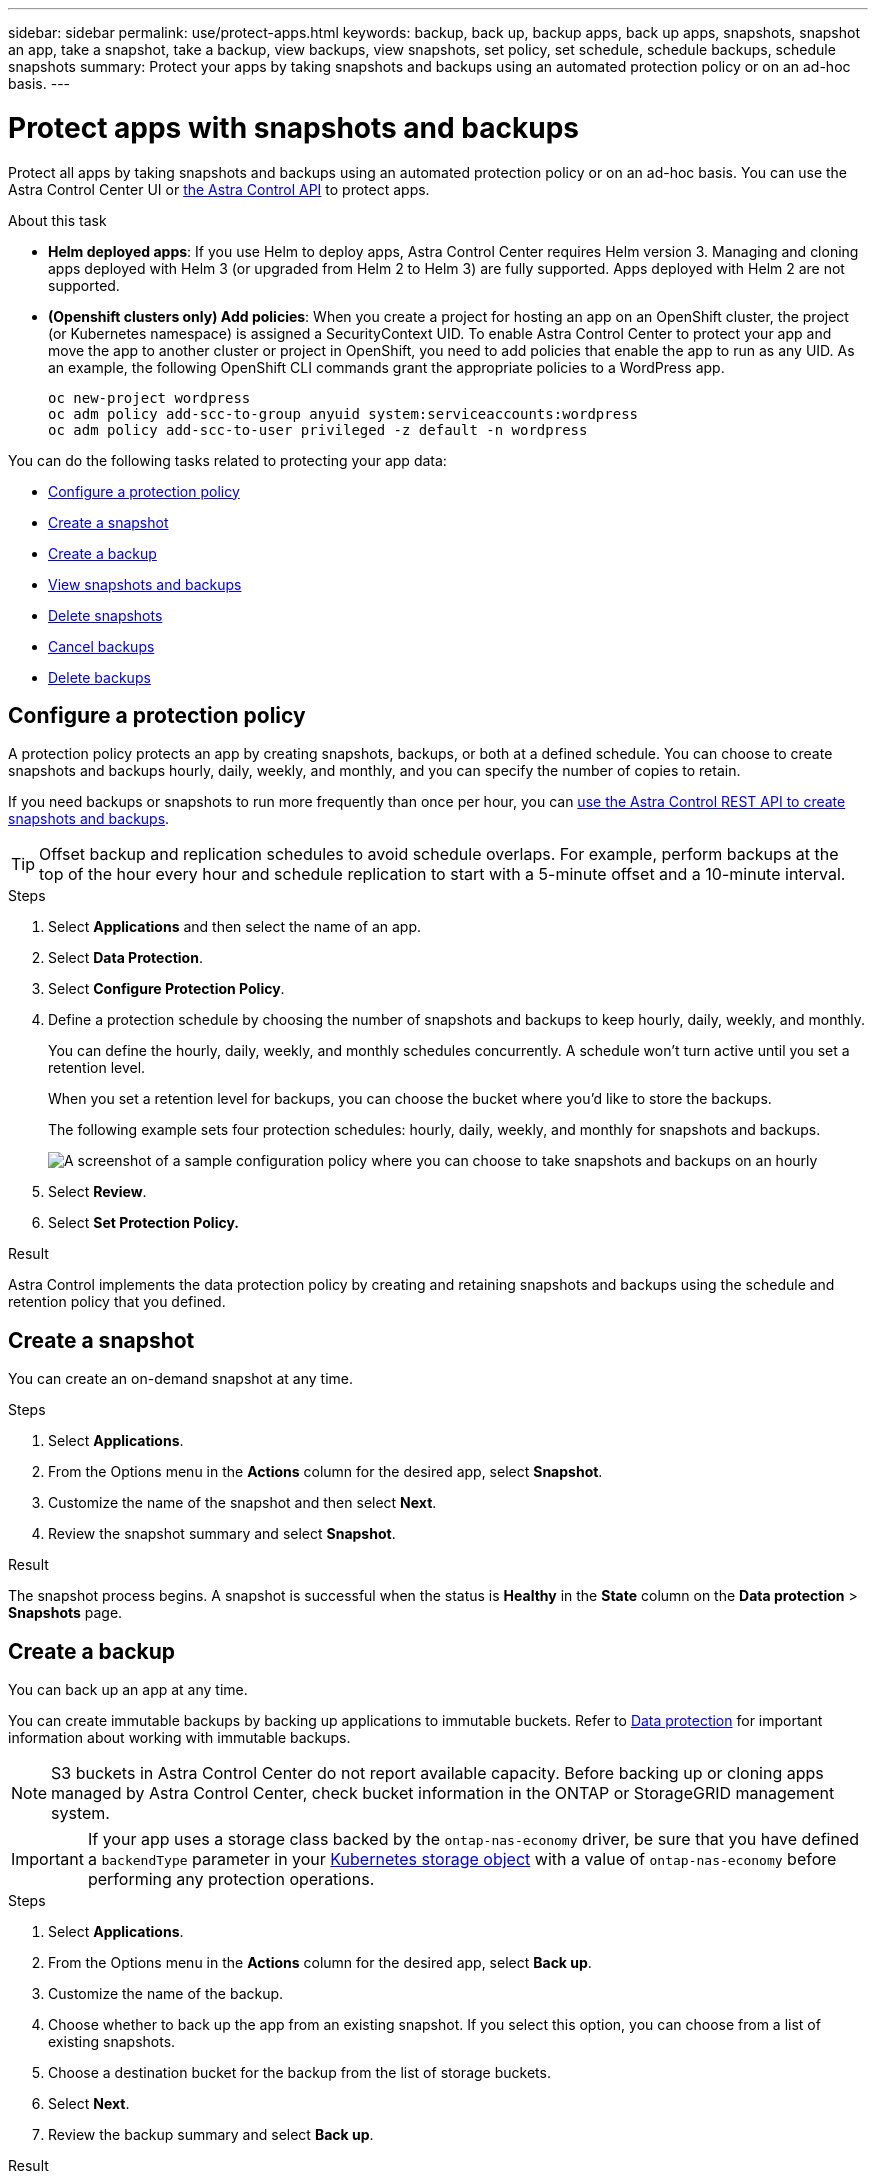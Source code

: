 ---
sidebar: sidebar
permalink: use/protect-apps.html
keywords: backup, back up, backup apps, back up apps, snapshots, snapshot an app, take a snapshot, take a backup, view backups, view snapshots, set policy, set schedule, schedule backups, schedule snapshots
summary: Protect your apps by taking snapshots and backups using an automated protection policy or on an ad-hoc basis.
---

= Protect apps with snapshots and backups
:hardbreaks:
:icons: font
:imagesdir: ../media/use/

[.lead]
Protect all apps by taking snapshots and backups using an automated protection policy or on an ad-hoc basis. You can use the Astra Control Center UI or https://docs.netapp.com/us-en/astra-automation[the Astra Control API^] to protect apps.

.About this task

* *Helm deployed apps*: If you use Helm to deploy apps, Astra Control Center requires Helm version 3. Managing and cloning apps deployed with Helm 3 (or upgraded from Helm 2 to Helm 3) are fully supported. Apps deployed with Helm 2 are not supported.

* *(Openshift clusters only) Add policies*: When you create a project for hosting an app on an OpenShift cluster, the project (or Kubernetes namespace) is assigned a SecurityContext UID. To enable Astra Control Center to protect your app and move the app to another cluster or project in OpenShift, you need to add policies that enable the app to run as any UID. As an example, the following OpenShift CLI commands grant the appropriate policies to a WordPress app.
+
`oc new-project wordpress`
`oc adm policy add-scc-to-group anyuid system:serviceaccounts:wordpress`
`oc adm policy add-scc-to-user privileged -z default -n wordpress`

You can do the following tasks related to protecting your app data:

* <<Configure a protection policy>>
* <<Create a snapshot>>
* <<Create a backup>>
* <<View snapshots and backups>>
* <<Delete snapshots>>
* <<Cancel backups>>
* <<Delete backups>>





== Configure a protection policy

A protection policy protects an app by creating snapshots, backups, or both at a defined schedule. You can choose to create snapshots and backups hourly, daily, weekly, and monthly, and you can specify the number of copies to retain.

If you need backups or snapshots to run more frequently than once per hour, you can https://docs.netapp.com/us-en/astra-automation/workflows/workflows_before.html[use the Astra Control REST API to create snapshots and backups^].

//ASTRADOC-150
TIP: Offset backup and replication schedules to avoid schedule overlaps. For example, perform backups at the top of the hour every hour and schedule replication to start with a 5-minute offset and a 10-minute interval.

.Steps

. Select *Applications* and then select the name of an app.
. Select *Data Protection*.
. Select *Configure Protection Policy*.
//+
//image:screenshot-configure-protection-policy.gif[A screenshot of the Data protection tab for an app which enables you to configure a protection policy.]

. Define a protection schedule by choosing the number of snapshots and backups to keep hourly, daily, weekly, and monthly.
+
You can define the hourly, daily, weekly, and monthly schedules concurrently. A schedule won't turn active until you set a retention level.
+
When you set a retention level for backups, you can choose the bucket where you'd like to store the backups.
+
The following example sets four protection schedules: hourly, daily, weekly, and monthly for snapshots and backups.
+
image:screenshot-config-protection-policy.png[A screenshot of a sample configuration policy where you can choose to take snapshots and backups on an hourly, daily, weekly, or monthly basis.]

. Select *Review*.
. Select *Set Protection Policy.*

.Result

Astra Control implements the data protection policy by creating and retaining snapshots and backups using the schedule and retention policy that you defined.

== Create a snapshot

You can create an on-demand snapshot at any time. 

.Steps

. Select *Applications*.
. From the Options menu in the *Actions* column for the desired app, select *Snapshot*.
. Customize the name of the snapshot and then select *Next*.
. Review the snapshot summary and select *Snapshot*.

.Result

The snapshot process begins. A snapshot is successful when the status is *Healthy* in the *State* column on the *Data protection* > *Snapshots* page.

== Create a backup

You can back up an app at any time. 

You can create immutable backups by backing up applications to immutable buckets. Refer to link:../concepts/data-protection.html#immutable-backups[Data protection^] for important information about working with immutable backups.

NOTE: S3 buckets in Astra Control Center do not report available capacity. Before backing up or cloning apps managed by Astra Control Center, check bucket information in the ONTAP or StorageGRID management system.

IMPORTANT: If your app uses a storage class backed by the `ontap-nas-economy` driver, be sure that you have defined a `backendType` parameter in your https://docs.netapp.com/us-en/trident/trident-reference/objects.html#kubernetes-storageclass-objects[Kubernetes storage object^] with a value of `ontap-nas-economy` before performing any protection operations.

.Steps

. Select *Applications*.
. From the Options menu in the *Actions* column for the desired app, select *Back up*.
. Customize the name of the backup.
. Choose whether to back up the app from an existing snapshot. If you select this option, you can choose from a list of existing snapshots.
. Choose a destination bucket for the backup from the list of storage buckets.
. Select *Next*.
. Review the backup summary and select *Back up*.

.Result

Astra Control creates a backup of the app.

NOTE: If your network has an outage or is abnormally slow, a backup operation might time out. This causes the backup to fail.

NOTE: If you need to cancel a running backup, use the instructions in <<Cancel backups>>. To delete the backup, wait until it has completed and then use the instructions in <<Delete backups>>.

NOTE: After a data protection operation (clone, backup, restore) and subsequent persistent volume resize, there is up to a twenty-minute delay before the new volume size is shown in the UI. The data protection operation is successful within minutes, and you can use the management software for the storage backend to confirm the change in volume size.

== View snapshots and backups

You can view the snapshots and backups of an app from the Data Protection tab.

.Steps

. Select *Applications* and then select the name of an app.
. Select *Data Protection*.
+
The snapshots display by default.

. Select *Backups* to see the list of backups.

== Delete snapshots

Delete the scheduled or on-demand snapshots that you no longer need.

NOTE: You cannot delete a snapshot that currently is being replicated.

.Steps

. Select *Applications* and then select the name of a managed app.
. Select *Data Protection*.
. From the Options menu in the *Actions* column for the desired snapshot, select *Delete snapshot*.
//+
//image:screenshot-delete-snapshot.gif[A screenshot of the Data protection tab for an app where you can delete a snapshot.]

. Type the word "delete" to confirm deletion and then select *Yes, Delete snapshot*.

.Result

Astra Control deletes the snapshot.

== Cancel backups

You can cancel a backup that is in progress.

TIP: To cancel a backup, the backup must be in `Running` state. You cannot cancel a backup that is in `Pending` state.

.Steps

. Select *Applications* and then select the name of an app.
. Select *Data Protection*.
. Select *Backups*.
//+
//image:screenshot-data-protection-backups.gif[A screenshot of the Backups option that's available in the far right of the data protection tab.]

. From the Options menu in the *Actions* column for the desired backup, select *Cancel*.
. Type the word "cancel" to confirm the operation and then select *Yes, cancel backup*.


== Delete backups

Delete the scheduled or on-demand backups that you no longer need. You cannot delete a backup made to an immutable bucket until the bucket's retention policy enables you to do so.

NOTE: If you need to cancel a running backup, use the instructions in <<Cancel backups>>. To delete the backup, wait until it has completed and then use these instructions.

.Steps

. Select *Applications* and then select the name of an app.
. Select *Data Protection*.
. Select *Backups*.
//+
//image:screenshot-data-protection-backups.gif[A screenshot of the Backups option that's available in the far right of the data protection tab.]

. From the Options menu in the *Actions* column for the desired backup, select *Delete backup*.
//+
//image:screenshot-delete-backup.gif[A screenshot of the Data protection tab for an app where you can delete a snapshot.]

. Type the word "delete" to confirm deletion and then select *Yes, Delete backup*.

.Result

Astra Control deletes the backup.
